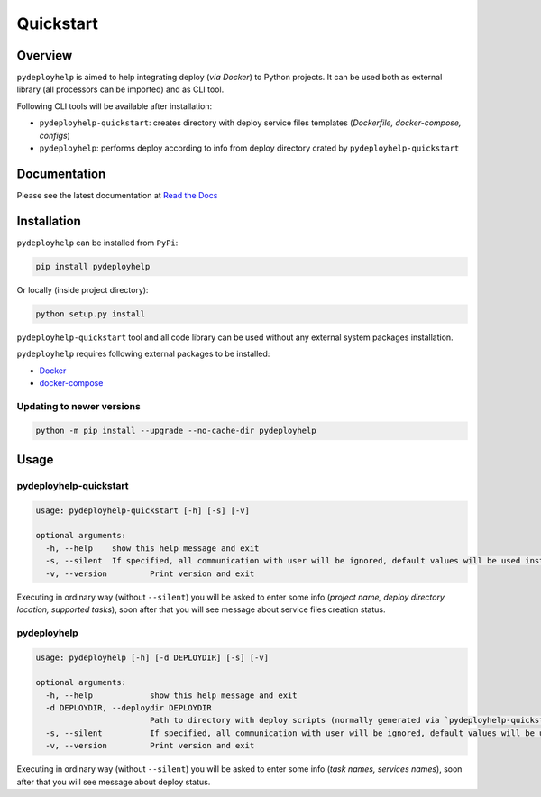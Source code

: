 Quickstart
==========

Overview
--------

``pydeployhelp`` is aimed to help integrating deploy (*via Docker*) to
Python projects. It can be used both as external library (all processors
can be imported) and as CLI tool.

Following CLI tools will be available after installation:

-  ``pydeployhelp-quickstart``: creates directory with deploy service
   files templates (*Dockerfile, docker-compose, configs*)

-  ``pydeployhelp``: performs deploy according to info from deploy
   directory crated by ``pydeployhelp-quickstart``

Documentation
-------------

Please see the latest documentation at `Read the Docs <https://pydeployhelp.readthedocs.io/en/latest/>`__

Installation
------------

``pydeployhelp`` can be installed from ``PyPi``:

.. code:: shell

    pip install pydeployhelp

Or locally (inside project directory):

.. code:: shell

    python setup.py install

``pydeployhelp-quickstart`` tool and all code library can be used
without any external system packages installation.

``pydeployhelp`` requires following external packages to be installed:

-  `Docker <https://docs.docker.com/>`__

-  `docker-compose <https://docs.docker.com/compose/>`__

Updating to newer versions
~~~~~~~~~~~~~~~~~~~~~~~~~~

.. code:: shell

    python -m pip install --upgrade --no-cache-dir pydeployhelp

Usage
-----

pydeployhelp-quickstart
~~~~~~~~~~~~~~~~~~~~~~~

.. code:: text

    usage: pydeployhelp-quickstart [-h] [-s] [-v]

    optional arguments:
      -h, --help    show this help message and exit
      -s, --silent  If specified, all communication with user will be ignored, default values will be used instead
      -v, --version         Print version and exit

Executing in ordinary way (without ``--silent``) you will be asked to
enter some info (*project name, deploy directory location, supported
tasks*), soon after that you will see message about service files
creation status.

pydeployhelp
~~~~~~~~~~~~

.. code:: text

    usage: pydeployhelp [-h] [-d DEPLOYDIR] [-s] [-v]

    optional arguments:
      -h, --help            show this help message and exit
      -d DEPLOYDIR, --deploydir DEPLOYDIR
                            Path to directory with deploy scripts (normally generated via `pydeployhelp-quickstart`)
      -s, --silent          If specified, all communication with user will be ignored, default values will be used instead
      -v, --version         Print version and exit

Executing in ordinary way (without ``--silent``) you will be asked to
enter some info (*task names, services names*), soon after that you will
see message about deploy status.
